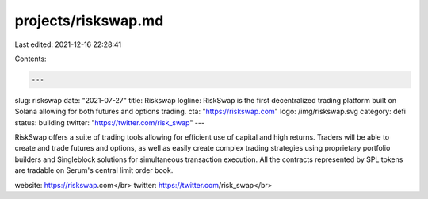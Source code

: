 projects/riskswap.md
====================

Last edited: 2021-12-16 22:28:41

Contents:

.. code-block:: md

    ---
slug: riskswap
date: "2021-07-27"
title: Riskswap
logline: RiskSwap is the first decentralized trading platform built on Solana allowing for both futures and options trading.
cta: "https://riskswap.com"
logo: /img/riskswap.svg
category: defi
status: building
twitter: "https://twitter.com/risk_swap"
---

RiskSwap offers a suite of trading tools allowing for efficient use of capital and high returns. Traders will be able to create and trade futures and options, as well as easily create complex trading strategies using proprietary portfolio builders and Singleblock solutions for simultaneous transaction execution. All the contracts represented by SPL tokens are tradable on Serum's central limit order book.

website: https://riskswap.com</br>
twitter: https://twitter.com/risk_swap</br>


